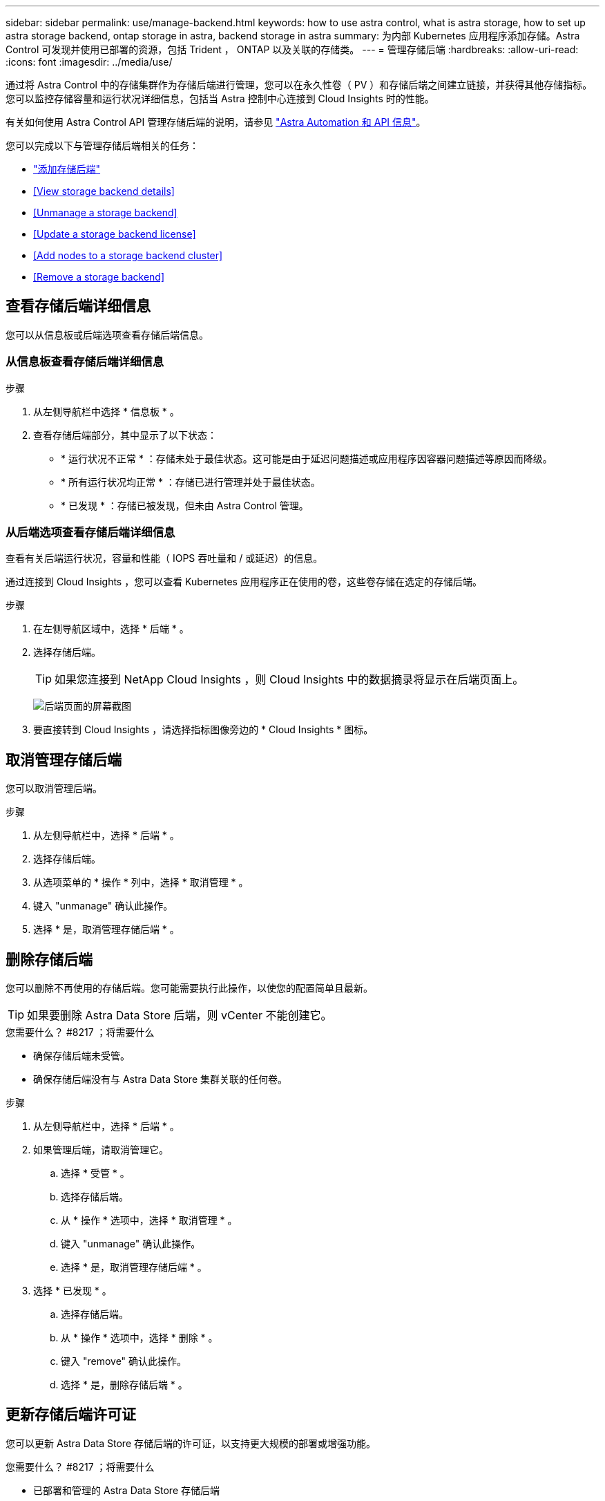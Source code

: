 ---
sidebar: sidebar 
permalink: use/manage-backend.html 
keywords: how to use astra control, what is astra storage, how to set up astra storage backend, ontap storage in astra, backend storage in astra 
summary: 为内部 Kubernetes 应用程序添加存储。Astra Control 可发现并使用已部署的资源，包括 Trident ， ONTAP 以及关联的存储类。 
---
= 管理存储后端
:hardbreaks:
:allow-uri-read: 
:icons: font
:imagesdir: ../media/use/


通过将 Astra Control 中的存储集群作为存储后端进行管理，您可以在永久性卷（ PV ）和存储后端之间建立链接，并获得其他存储指标。您可以监控存储容量和运行状况详细信息，包括当 Astra 控制中心连接到 Cloud Insights 时的性能。

有关如何使用 Astra Control API 管理存储后端的说明，请参见 link:https://docs.netapp.com/us-en/astra-automation/["Astra Automation 和 API 信息"^]。

您可以完成以下与管理存储后端相关的任务：

* link:../get-started/setup_overview.html#add-a-storage-backend["添加存储后端"]
* <<View storage backend details>>
* <<Unmanage a storage backend>>
* <<Update a storage backend license>>
* <<Add nodes to a storage backend cluster>>
* <<Remove a storage backend>>




== 查看存储后端详细信息

您可以从信息板或后端选项查看存储后端信息。



=== 从信息板查看存储后端详细信息

.步骤
. 从左侧导航栏中选择 * 信息板 * 。
. 查看存储后端部分，其中显示了以下状态：
+
** * 运行状况不正常 * ：存储未处于最佳状态。这可能是由于延迟问题描述或应用程序因容器问题描述等原因而降级。
** * 所有运行状况均正常 * ：存储已进行管理并处于最佳状态。
** * 已发现 * ：存储已被发现，但未由 Astra Control 管理。






=== 从后端选项查看存储后端详细信息

查看有关后端运行状况，容量和性能（ IOPS 吞吐量和 / 或延迟）的信息。

通过连接到 Cloud Insights ，您可以查看 Kubernetes 应用程序正在使用的卷，这些卷存储在选定的存储后端。

.步骤
. 在左侧导航区域中，选择 * 后端 * 。
. 选择存储后端。
+

TIP: 如果您连接到 NetApp Cloud Insights ，则 Cloud Insights 中的数据摘录将显示在后端页面上。

+
image:../use/acc_backends_ci_connection2.png["后端页面的屏幕截图"]

. 要直接转到 Cloud Insights ，请选择指标图像旁边的 * Cloud Insights * 图标。




== 取消管理存储后端

您可以取消管理后端。

.步骤
. 从左侧导航栏中，选择 * 后端 * 。
. 选择存储后端。
. 从选项菜单的 * 操作 * 列中，选择 * 取消管理 * 。
. 键入 "unmanage" 确认此操作。
. 选择 * 是，取消管理存储后端 * 。




== 删除存储后端

您可以删除不再使用的存储后端。您可能需要执行此操作，以使您的配置简单且最新。


TIP: 如果要删除 Astra Data Store 后端，则 vCenter 不能创建它。

.您需要什么？ #8217 ；将需要什么
* 确保存储后端未受管。
* 确保存储后端没有与 Astra Data Store 集群关联的任何卷。


.步骤
. 从左侧导航栏中，选择 * 后端 * 。
. 如果管理后端，请取消管理它。
+
.. 选择 * 受管 * 。
.. 选择存储后端。
.. 从 * 操作 * 选项中，选择 * 取消管理 * 。
.. 键入 "unmanage" 确认此操作。
.. 选择 * 是，取消管理存储后端 * 。


. 选择 * 已发现 * 。
+
.. 选择存储后端。
.. 从 * 操作 * 选项中，选择 * 删除 * 。
.. 键入 "remove" 确认此操作。
.. 选择 * 是，删除存储后端 * 。






== 更新存储后端许可证

您可以更新 Astra Data Store 存储后端的许可证，以支持更大规模的部署或增强功能。

.您需要什么？ #8217 ；将需要什么
* 已部署和管理的 Astra Data Store 存储后端
* Astra Data Store 许可证文件（请联系您的 NetApp 销售代表以购买 Astra Data Store 许可证）


.步骤
. 从左侧导航栏中，选择 * 后端 * 。
. 选择存储后端的名称。
. 在 * 基本信息 * 下，您可以查看安装的许可证类型（如果有）。
+
如果将鼠标悬停在许可证信息上，则会显示一个弹出窗口，其中包含更多信息，例如到期时间和授权信息。

. 在 * 许可证 * 下，选择许可证名称旁边的编辑图标。
. 在 * 更新许可证 * 页面中，选择 * 添加许可证 * 。
. 选择从 NetApp 获取的许可证文件。
. 选择 * 添加 * 。
. 选择 * 更新 * 。




== 将节点添加到存储后端集群

您可以向 Astra Data Store 集群添加节点，最多可添加为 Astra Data Store 安装的许可证类型所支持的节点数。

.您需要什么？ #8217 ；将需要什么
* 已部署并获得许可的 Astra Data Store 存储后端
* 您已在 Astra 控制中心中添加 Astra 数据存储软件包
* 要添加到集群的一个或多个新节点


.步骤
. 从左侧导航栏中，选择 * 后端 * 。
. 选择存储后端的名称。
. 在 " 基本信息 " 下，您可以查看此存储后端集群中的节点数。
. 在 * 节点 * 下，选择节点数旁边的编辑图标。
. 在 * 添加节点 * 页面中，输入有关新节点的信息：
+
.. 为每个节点分配一个节点标签。
.. 执行以下操作之一：
+
*** 如果希望 Astra 数据存储始终根据您的许可证使用最大可用节点数，请启用 * 始终使用最多允许的最大节点数 * 复选框。
*** 如果您不希望 Astra 数据存储始终使用最大可用节点数，请选择所需的要使用的节点总数。


.. 如果您部署的 Astra 数据存储启用了保护域，请将新节点分配给保护域。


. 选择 * 下一步 * 。
. 输入每个新节点的 IP 地址和网络信息。为一个新节点输入一个 IP 地址，为多个新节点输入一个 IP 地址池。
+
如果 Astra 数据存储可以使用部署期间配置的 IP 地址，则无需输入任何 IP 地址信息。

. 选择 * 下一步 * 。
. 查看新节点的配置。
. 选择 * 添加节点 * 。




== 了解更多信息

* https://docs.netapp.com/us-en/astra-automation/index.html["使用 Astra Control API"^]


